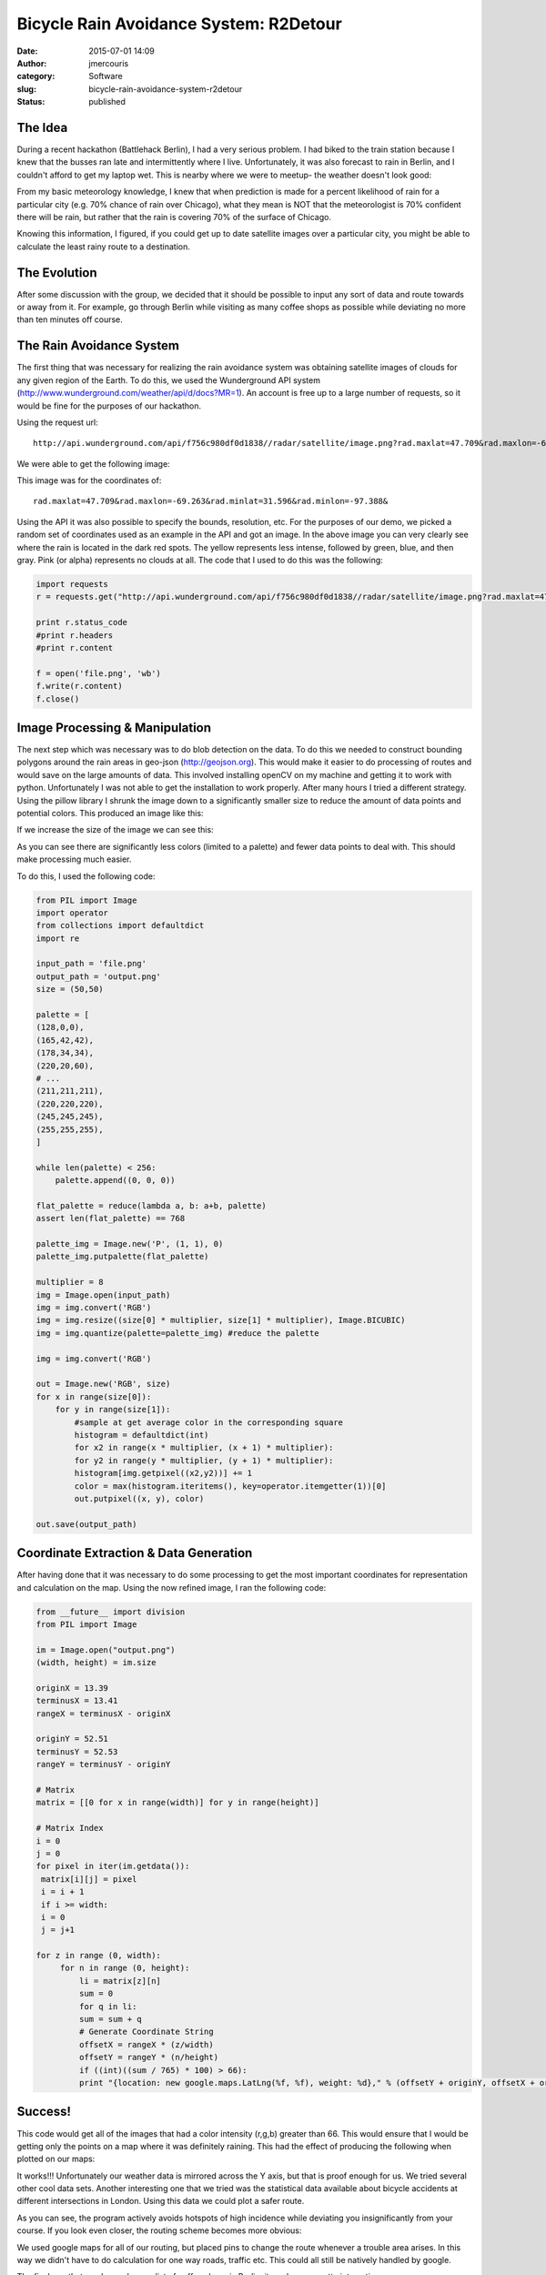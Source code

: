 Bicycle Rain Avoidance System: R2Detour
#######################################
:date: 2015-07-01 14:09
:author: jmercouris
:category: Software
:slug: bicycle-rain-avoidance-system-r2detour
:status: published

The Idea
========

During a recent hackathon (Battlehack Berlin), I had a very serious
problem. I had biked to the train station because I knew that the busses
ran late and intermittently where I live. Unfortunately, it was also
forecast to rain in Berlin, and I couldn't afford to get my laptop wet.
This is nearby where we were to meetup- the weather doesn't look good:

|thumb_IMG_3718_1024|

From my basic meteorology knowledge, I knew that when prediction is made
for a percent likelihood of rain for a particular city (e.g. 70% chance
of rain over Chicago), what they mean is NOT that the meteorologist is
70% confident there will be rain, but rather that the rain is covering
70% of the surface of Chicago.

Knowing this information, I figured, if you could get up to date
satellite images over a particular city, you might be able to calculate
the least rainy route to a destination.

The Evolution
=============

After some discussion with the group, we decided that it should be
possible to input any sort of data and route towards or away from it.
For example, go through Berlin while visiting as many coffee shops as
possible while deviating no more than ten minutes off course.

The Rain Avoidance System
=========================

The first thing that was necessary for realizing the rain avoidance
system was obtaining satellite images of clouds for any given region of
the Earth. To do this, we used the Wunderground API system
(http://www.wunderground.com/weather/api/d/docs?MR=1). An account is
free up to a large number of requests, so it would be fine for the
purposes of our hackathon.

Using the request url:

::

    http://api.wunderground.com/api/f756c980df0d1838//radar/satellite/image.png?rad.maxlat=47.709&rad.maxlon=-69.263&rad.minlat=31.596&rad.minlon=-97.388&rad.width=640&rad.height=480&rad.rainsnow=1&rad.reproj.automerc=1&sat.maxlat=47.709&sat.maxlon=-69.263&sat.minlat=31.596&sat.minlon=-97.388&sat.width=640&sat.height=480&sat.key=sat_ir4_bottom&sat.gtt=107&sat.proj=me&sat.timelabel=0

We were able to get the following image:

|file|

This image was for the coordinates of:

::

    rad.maxlat=47.709&rad.maxlon=-69.263&rad.minlat=31.596&rad.minlon=-97.388&

Using the API it was also possible to specify the bounds, resolution,
etc. For the purposes of our demo, we picked a random set of coordinates
used as an example in the API and got an image. In the above image you
can very clearly see where the rain is located in the dark red spots.
The yellow represents less intense, followed by green, blue, and then
gray. Pink (or alpha) represents no clouds at all. The code that I used
to do this was the following:

.. code-block:: python

    import requests
    r = requests.get("http://api.wunderground.com/api/f756c980df0d1838//radar/satellite/image.png?rad.maxlat=47.709&rad.maxlon=-69.263&rad.minlat=31.596&rad.minlon=-97.388&rad.width=640&rad.height=480&rad.rainsnow=1&rad.reproj.automerc=1&sat.maxlat=47.709&sat.maxlon=-69.263&sat.minlat=31.596&sat.minlon=-97.388&sat.width=640&sat.height=480&sat.key=sat_ir4_bottom&sat.gtt=107&sat.proj=me&sat.timelabel=0")

    print r.status_code
    #print r.headers
    #print r.content

    f = open('file.png', 'wb')
    f.write(r.content)
    f.close()

Image Processing & Manipulation
===============================

The next step which was necessary was to do blob detection on the data.
To do this we needed to construct bounding polygons around the rain
areas in geo-json (http://geojson.org). This would make it easier to do
processing of routes and would save on the large amounts of data. This
involved installing openCV on my machine and getting it to work with
python. Unfortunately I was not able to get the installation to work
properly. After many hours I tried a different strategy. Using the
pillow library I shrunk the image down to a significantly smaller size
to reduce the amount of data points and potential colors. This produced
an image like this:

|output|

If we increase the size of the image we can see this:

|output 1|

As you can see there are significantly less colors (limited to a
palette) and fewer data points to deal with. This should make processing
much easier.

To do this, I used the following code:

.. code-block:: python

    from PIL import Image
    import operator
    from collections import defaultdict
    import re

    input_path = 'file.png'
    output_path = 'output.png'
    size = (50,50)

    palette = [
    (128,0,0),
    (165,42,42),
    (178,34,34),
    (220,20,60),
    # ...
    (211,211,211),
    (220,220,220),
    (245,245,245),
    (255,255,255),
    ]
    
    while len(palette) < 256:
        palette.append((0, 0, 0))

    flat_palette = reduce(lambda a, b: a+b, palette)
    assert len(flat_palette) == 768

    palette_img = Image.new('P', (1, 1), 0)
    palette_img.putpalette(flat_palette)

    multiplier = 8
    img = Image.open(input_path)
    img = img.convert('RGB')
    img = img.resize((size[0] * multiplier, size[1] * multiplier), Image.BICUBIC)
    img = img.quantize(palette=palette_img) #reduce the palette

    img = img.convert('RGB')

    out = Image.new('RGB', size)
    for x in range(size[0]):
        for y in range(size[1]):
	    #sample at get average color in the corresponding square
	    histogram = defaultdict(int)
	    for x2 in range(x * multiplier, (x + 1) * multiplier):
	    for y2 in range(y * multiplier, (y + 1) * multiplier):
	    histogram[img.getpixel((x2,y2))] += 1
	    color = max(histogram.iteritems(), key=operator.itemgetter(1))[0]
	    out.putpixel((x, y), color)

    out.save(output_path)

Coordinate Extraction & Data Generation
=======================================

After having done that it was necessary to do some processing to get the
most important coordinates for representation and calculation on the
map. Using the now refined image, I ran the following code:

.. code-block:: python	    

    from __future__ import division
    from PIL import Image

    im = Image.open("output.png")
    (width, height) = im.size

    originX = 13.39
    terminusX = 13.41
    rangeX = terminusX - originX

    originY = 52.51
    terminusY = 52.53
    rangeY = terminusY - originY

    # Matrix
    matrix = [[0 for x in range(width)] for y in range(height)]

    # Matrix Index
    i = 0
    j = 0
    for pixel in iter(im.getdata()):
     matrix[i][j] = pixel
     i = i + 1
     if i >= width:
     i = 0
     j = j+1

    for z in range (0, width):
         for n in range (0, height):
	     li = matrix[z][n]
	     sum = 0
	     for q in li:
	     sum = sum + q
	     # Generate Coordinate String
	     offsetX = rangeX * (z/width)
	     offsetY = rangeY * (n/height)
	     if ((int)((sum / 765) * 100) > 66):
	     print "{location: new google.maps.LatLng(%f, %f), weight: %d}," % (offsetY + originY, offsetX + originX, ((sum / 765) * 100),)

Success!
========

This code would get all of the images that had a color intensity (r,g,b)
greater than 66. This would ensure that I would be getting only the
points on a map where it was definitely raining. This had the effect of
producing the following when plotted on our maps:

|Screen Shot 2015-06-21 at 13.15.01|

It works!!! Unfortunately our weather data is mirrored across the Y
axis, but that is proof enough for us. We tried several other cool data
sets. Another interesting one that we tried was the statistical data
available about bicycle accidents at different intersections in London.
Using this data we could plot a safer route.

|Screen Shot 2015-07-01 at 15.14.58|

As you can see, the program actively avoids hotspots of high incidence
while deviating you insignificantly from your course. If you look even
closer, the routing scheme becomes more obvious:

|Screen Shot 2015-07-01 at 15.15.09|

We used google maps for all of our routing, but placed pins to change
the route whenever a trouble area arises. In this way we didn't have to
do calculation for one way roads, traffic etc. This could all still be
natively handled by google.

 

The final one that we demoed was a list of coffee shops in Berlin, it
produces a pretty interesting map:

|Screen Shot 2015-07-01 at 15.12.16|

Conclusions
===========

R2Detour turned out to be a very interesting program. I worked with two
very talented programmers who handled all of the routing, and the actual
web application whereas I did the image and satellite processing. We
developed a really rough prototype that works on basic principles, but
it works. In the future we could properly do blob detection, geojson,
and smarter routing that can handle more points. Thanks for reading!

The Repositories
================

The code for the weather analysis is available here:

https://bitbucket.org/jmercouris/satellite-doppler-analysis-engine/src

The code for the website/routing is available here:

https://github.com/philefstat/r2detour

 

Extras
======

Some snacks they served at the hackathon (peanut butter cookies with
chocolate ice cream):

|thumb_IMG_3721_1024|

Some interesting Haribo gummy ice creams I had never seen before. They
tasted vaguely of cotton candy.

|thumb_IMG_3723_1024|

.. |thumb_IMG_3718_1024| image:: {filename}/images/thumb_IMG_3718_1024.jpg
   :class: pure-img
.. |file| image:: {filename}/images/file.gif
   :class: pure-img
.. |output| image:: {filename}/images/output.png
   :class: pure-img
.. |output 1| image:: {filename}/images/output1.png
   :class: pure-img
.. |Screen Shot 2015-06-21 at 13.15.01| image:: {filename}/images/Screen-Shot-2015-06-21-at-13.15.01.png
   :class: pure-img
.. |Screen Shot 2015-07-01 at 15.14.58| image:: {filename}/images/Screen-Shot-2015-07-01-at-15.14.58.png
   :class: pure-img
.. |Screen Shot 2015-07-01 at 15.15.09| image:: {filename}/images/Screen-Shot-2015-07-01-at-15.15.09.png
   :class: pure-img
.. |Screen Shot 2015-07-01 at 15.12.16| image:: {filename}/images/Screen-Shot-2015-07-01-at-15.12.16.png
   :class: pure-img
.. |thumb_IMG_3721_1024| image:: {filename}/images/thumb_IMG_3721_1024.jpg
   :class: pure-img
.. |thumb_IMG_3723_1024| image:: {filename}/images/thumb_IMG_3723_1024.jpg
   :class: pure-img
